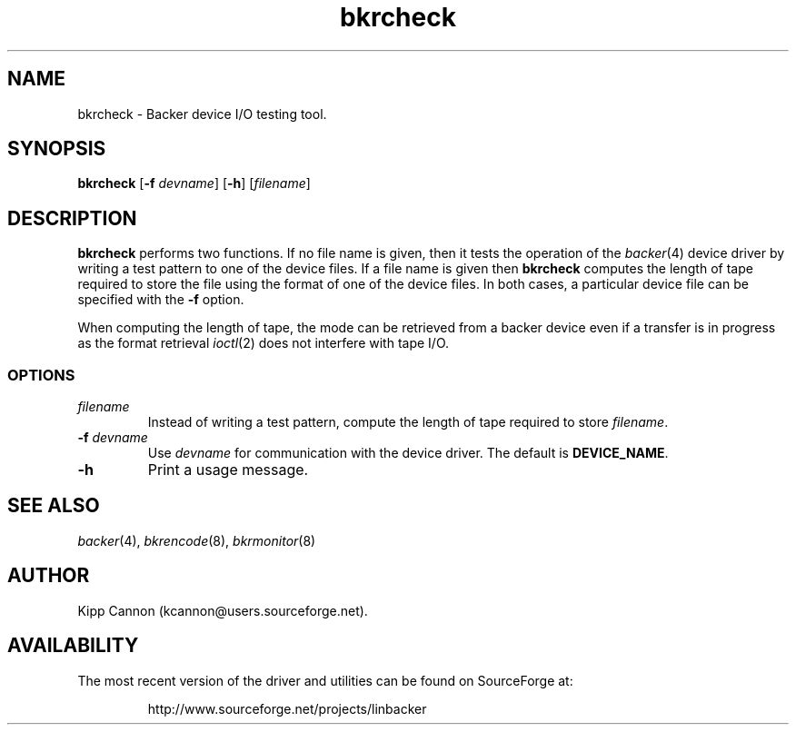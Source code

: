 .\" Copyright (c) 2001 Kipp Cannon (kcannon@users.sourceforge.net)
.\"
.\" This is free documentation; you can redistribute it and/or
.\" modify it under the terms of the GNU General Public License as
.\" published by the Free Software Foundation; either version 2 of
.\" the License, or (at your option) any later version.
.\"
.\" The GNU General Public License's references to "object code"
.\" and "executables" are to be interpreted as the output of any
.\" document formatting or typesetting system, including
.\" intermediate and printed output.
.\"
.\" This manual is distributed in the hope that it will be useful,
.\" but WITHOUT ANY WARRANTY; without even the implied warranty of
.\" MERCHANTABILITY or FITNESS FOR A PARTICULAR PURPOSE.  See the
.\" GNU General Public License for more details.
.\"
.\" You should have received a copy of the GNU General Public
.\" License along with this manual; if not, write to the Free
.\" Software Foundation, Inc., 675 Mass Ave, Cambridge, MA 02139,
.\" USA.
.\"
.TH bkrcheck 8 "June 2, 2001" "Linux" "Backer"
.SH NAME
bkrcheck \- Backer device I/O testing tool.
.SH SYNOPSIS
\fBbkrcheck\fP [\fB\-f\fP \fIdevname\fP] [\fB\-h\fP] [\fIfilename\fP]
.SH DESCRIPTION
\fBbkrcheck\fP performs two functions.  If no file name is given, then it
tests the operation of the
.IR backer (4)
device driver by writing a test pattern to one of the device files.  If a
file name is given then \fBbkrcheck\fP computes the length of tape required
to store the file using the format of one of the device files.  In both
cases, a particular device file can be specified with the \fB-f\fP option.
.PP
When computing the length of tape, the mode can be retrieved from
a backer device even if a transfer is in progress as the format retrieval
.IR ioctl (2)
does not interfere with tape I/O.
.SS OPTIONS
.TP
\fIfilename\fP
Instead of writing a test pattern, compute the length of tape required to
store \fIfilename\fP.
.TP
\fB\-f\fP \fIdevname\fP
Use \fIdevname\fP for communication with the device driver.  The default is
\fBDEVICE_NAME\fP.
.TP
\fB\-h\fP
Print a usage message.
.SH "SEE ALSO"
.IR backer (4),
.IR bkrencode (8),
.IR bkrmonitor (8)
.SH AUTHOR
Kipp Cannon (kcannon@users.sourceforge.net).
.SH AVAILABILITY
The most recent version of the driver and utilities can be found on
SourceForge at:
.RS
.sp
http://www.sourceforge.net/projects/linbacker
.sp
.RE
.TE
